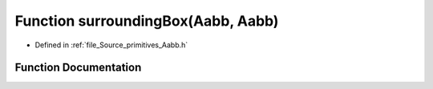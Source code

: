 .. _exhale_function__aabb_8h_1adc3ad53ce75cfd117e1e632b0802dc99:

Function surroundingBox(Aabb, Aabb)
===================================

- Defined in :ref:`file_Source_primitives_Aabb.h`


Function Documentation
----------------------


.. doxygenfunction:: surroundingBox(Aabb, Aabb)
